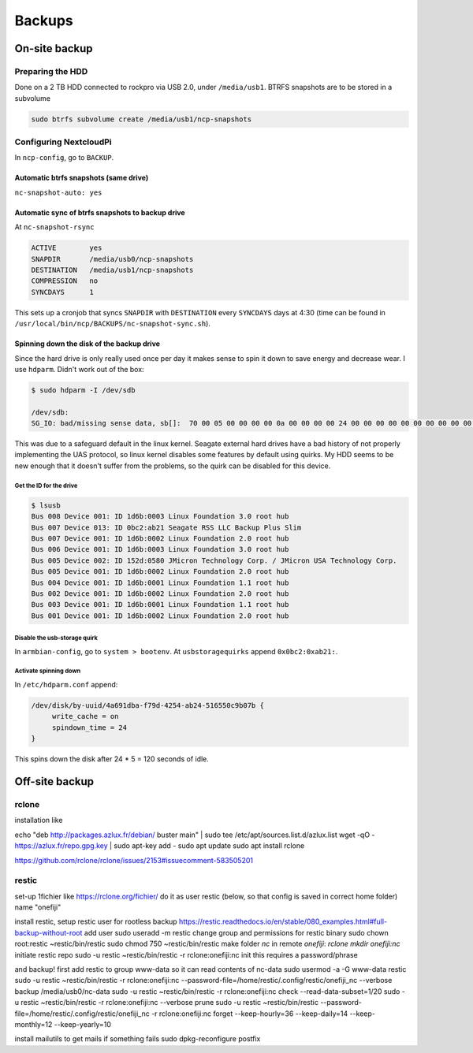 ..
    Section headers are created by underlining (and optionally overlining) the section title with a punctuation character, at least as long as the text:

    =================
    This is a heading
    =================

    Normally, there are no heading levels assigned to certain characters as the structure is determined from the succession of headings. However, for the Python documentation, here is a suggested convention:

        # with overline, for parts
        * with overline, for chapters
        =, for sections
        -, for subsections
        ^, for subsubsections
        ", for paragraphs

#######
Backups
#######

**************
On-site backup
**************

Preparing the HDD
=================

Done on a 2 TB HDD connected to rockpro via USB 2.0, under ``/media/usb1``.
BTRFS snapshots are to be stored in a subvolume

.. code-block:: console

    sudo btrfs subvolume create /media/usb1/ncp-snapshots


Configuring NextcloudPi
=======================

In ``ncp-config``, go to ``BACKUP``.

Automatic btrfs snapshots (same drive)
--------------------------------------

``nc-snapshot-auto: yes``

Automatic sync of btrfs snapshots to backup drive
-------------------------------------------------

At ``nc-snapshot-rsync``

.. code-block:: console

   ACTIVE        yes
   SNAPDIR       /media/usb0/ncp-snapshots
   DESTINATION   /media/usb1/ncp-snapshots
   COMPRESSION   no
   SYNCDAYS      1


This sets up a cronjob that syncs ``SNAPDIR`` with ``DESTINATION`` every ``SYNCDAYS`` days at 4:30 (time can be found in ``/usr/local/bin/ncp/BACKUPS/nc-snapshot-sync.sh``).

Spinning down the disk of the backup drive
------------------------------------------

Since the hard drive is only really used once per day it makes sense to spin it down to save energy and decrease wear.
I use ``hdparm``.
Didn't work out of the box:

.. code-block:: console

   $ sudo hdparm -I /dev/sdb
   
   /dev/sdb:
   SG_IO: bad/missing sense data, sb[]:  70 00 05 00 00 00 00 0a 00 00 00 00 24 00 00 00 00 00 00 00 00 00 00 00 00 00 00 00 00 00 00 00


This was due to a safeguard default in the linux kernel.
Seagate external hard drives have a bad history of not properly implementing the UAS protocol, so linux kernel disables some features by default using quirks.
My HDD seems to be new enough that it doesn't suffer from the problems, so the quirk can be disabled for this device.

Get the ID for the drive
""""""""""""""""""""""""


.. code-block:: console
   
   $ lsusb
   Bus 008 Device 001: ID 1d6b:0003 Linux Foundation 3.0 root hub
   Bus 007 Device 013: ID 0bc2:ab21 Seagate RSS LLC Backup Plus Slim
   Bus 007 Device 001: ID 1d6b:0002 Linux Foundation 2.0 root hub
   Bus 006 Device 001: ID 1d6b:0003 Linux Foundation 3.0 root hub
   Bus 005 Device 002: ID 152d:0580 JMicron Technology Corp. / JMicron USA Technology Corp. 
   Bus 005 Device 001: ID 1d6b:0002 Linux Foundation 2.0 root hub
   Bus 004 Device 001: ID 1d6b:0001 Linux Foundation 1.1 root hub
   Bus 002 Device 001: ID 1d6b:0002 Linux Foundation 2.0 root hub
   Bus 003 Device 001: ID 1d6b:0001 Linux Foundation 1.1 root hub
   Bus 001 Device 001: ID 1d6b:0002 Linux Foundation 2.0 root hub


Disable the usb-storage quirk
"""""""""""""""""""""""""""""

In ``armbian-config``, go to ``system > bootenv``.
At ``usbstoragequirks`` append ``0x0bc2:0xab21:``.
   

Activate spinning down 
""""""""""""""""""""""

In ``/etc/hdparm.conf`` append:
   
.. code-block:: console

   /dev/disk/by-uuid/4a691dba-f79d-4254-ab24-516550c9b07b {
   	write_cache = on
   	spindown_time = 24
   }
   
This spins down the disk after 24 * 5 = 120 seconds of idle.

..
    I tried ``hd-idle``.
    Set the configuration in ``/etc/default/hd-idle``

    .. code-block:: console

       START_HD_IDLE=true
       # don't spin down by default, only spin down this device after 60 secs
       HD_IDLE_OPTS="-i 0 -a disk/by-uuid/4a691dba-f79d-4254-ab24-516550c9b07b -i 60"


    After saving the file, restart service: ``systemctl restart hd-idle``.



    I had to connect my external ssd case to USB 3.0, C-type didn't automatically power on after reboot.
    And external HDD was connected to C-type via adapter because of weird sounds at the USB 2.0 ports.



***************
Off-site backup
***************

rclone
======

installation like

echo "deb http://packages.azlux.fr/debian/ buster main" | sudo tee /etc/apt/sources.list.d/azlux.list
wget -qO - https://azlux.fr/repo.gpg.key | sudo apt-key add -
sudo apt update
sudo apt install rclone

https://github.com/rclone/rclone/issues/2153#issuecomment-583505201

restic
======
set-up 1fichier like https://rclone.org/fichier/
do it as user restic (below, so that config is saved in correct home folder)
name "onefiji"

install restic,
setup restic user for rootless backup 
https://restic.readthedocs.io/en/stable/080_examples.html#full-backup-without-root
add user 
sudo useradd -m restic
change group and permissions for restic binary
sudo chown root:restic ~restic/bin/restic
sudo chmod 750 ~restic/bin/restic
make folder `nc` in remote `onefiji`:
`rclone mkdir onefiji:nc`
initiate restic repo
sudo -u restic ~restic/bin/restic -r rclone:onefiji:nc init
this requires a password/phrase

and backup!
first add restic to group www-data so it can read contents of nc-data
sudo usermod -a -G www-data restic
sudo -u restic ~restic/bin/restic -r rclone:onefiji:nc --password-file=/home/restic/.config/restic/onefiji_nc --verbose backup /media/usb0/nc-data
sudo -u restic ~restic/bin/restic -r rclone:onefiji:nc check --read-data-subset=1/20
sudo -u restic ~restic/bin/restic -r rclone:onefiji:nc --verbose prune
sudo -u restic ~restic/bin/restic --password-file=/home/restic/.config/restic/onefiji_nc -r rclone:onefiji:nc forget --keep-hourly=36 --keep-daily=14 --keep-monthly=12 --keep-yearly=10

install mailutils to get mails if something fails
sudo dpkg-reconfigure postfix
